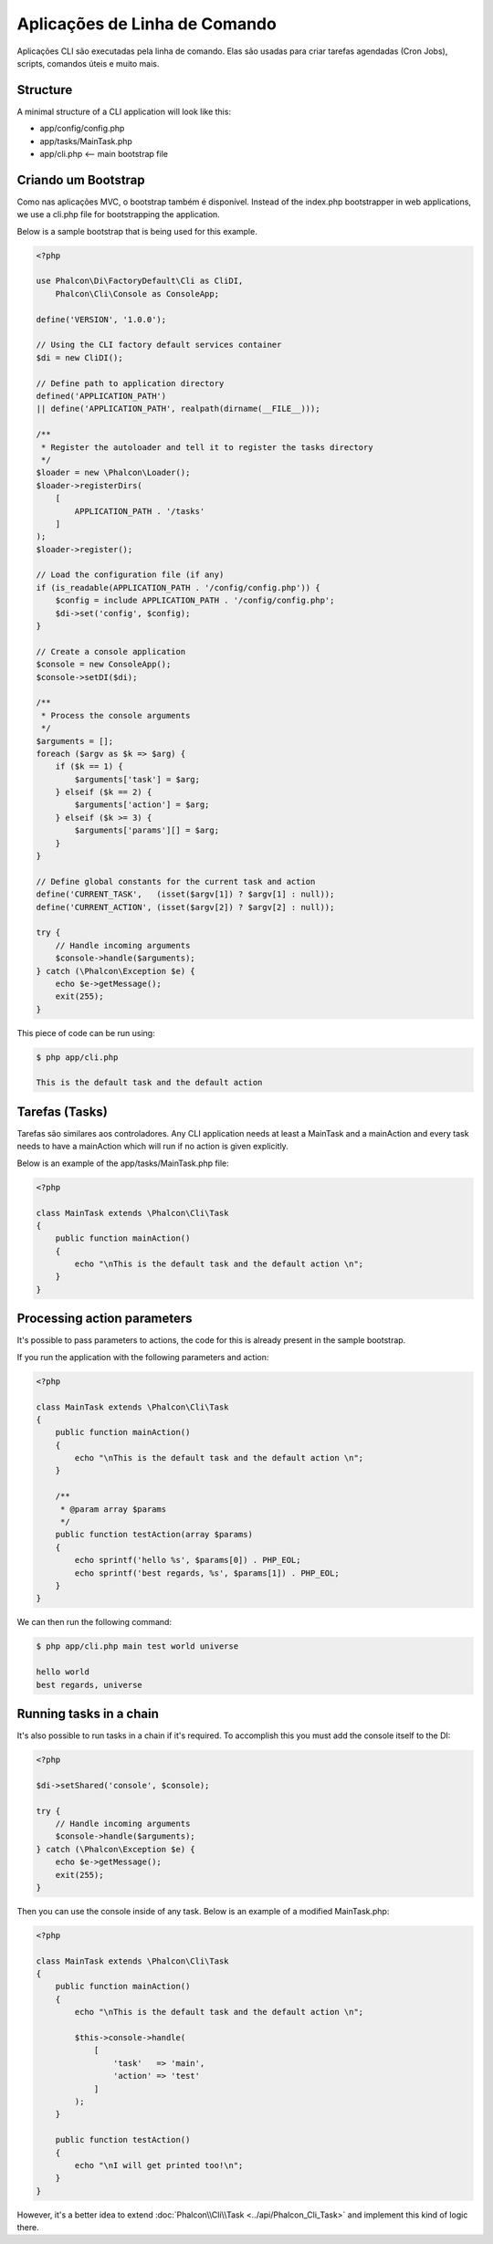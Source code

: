 Aplicações de Linha de Comando
==============================

Aplicações CLI são executadas pela linha de comando. Elas são usadas para criar tarefas agendadas (Cron Jobs), scripts, comandos úteis e muito mais.

Structure
---------
A minimal structure of a CLI application will look like this:

* app/config/config.php
* app/tasks/MainTask.php
* app/cli.php <-- main bootstrap file

Criando um Bootstrap
--------------------
Como nas aplicações MVC, o bootstrap também é disponível. Instead of the index.php bootstrapper in web applications, we use a cli.php file for bootstrapping the application.

Below is a sample bootstrap that is being used for this example.

.. code-block:: php

    <?php

    use Phalcon\Di\FactoryDefault\Cli as CliDI,
        Phalcon\Cli\Console as ConsoleApp;

    define('VERSION', '1.0.0');

    // Using the CLI factory default services container
    $di = new CliDI();

    // Define path to application directory
    defined('APPLICATION_PATH')
    || define('APPLICATION_PATH', realpath(dirname(__FILE__)));

    /**
     * Register the autoloader and tell it to register the tasks directory
     */
    $loader = new \Phalcon\Loader();
    $loader->registerDirs(
        [
            APPLICATION_PATH . '/tasks'
        ]
    );
    $loader->register();

    // Load the configuration file (if any)
    if (is_readable(APPLICATION_PATH . '/config/config.php')) {
        $config = include APPLICATION_PATH . '/config/config.php';
        $di->set('config', $config);
    }

    // Create a console application
    $console = new ConsoleApp();
    $console->setDI($di);

    /**
     * Process the console arguments
     */
    $arguments = [];
    foreach ($argv as $k => $arg) {
        if ($k == 1) {
            $arguments['task'] = $arg;
        } elseif ($k == 2) {
            $arguments['action'] = $arg;
        } elseif ($k >= 3) {
            $arguments['params'][] = $arg;
        }
    }

    // Define global constants for the current task and action
    define('CURRENT_TASK',   (isset($argv[1]) ? $argv[1] : null));
    define('CURRENT_ACTION', (isset($argv[2]) ? $argv[2] : null));

    try {
        // Handle incoming arguments
        $console->handle($arguments);
    } catch (\Phalcon\Exception $e) {
        echo $e->getMessage();
        exit(255);
    }

This piece of code can be run using:

.. code-block:: bash

    $ php app/cli.php

    This is the default task and the default action

Tarefas (Tasks)
---------------
Tarefas são similares aos controladores. Any CLI application needs at least a MainTask and a mainAction and every task needs to have a mainAction which will run if no action is given explicitly.

Below is an example of the app/tasks/MainTask.php file:

.. code-block:: php

    <?php

    class MainTask extends \Phalcon\Cli\Task
    {
        public function mainAction()
        {
            echo "\nThis is the default task and the default action \n";
        }
    }

Processing action parameters
----------------------------
It's possible to pass parameters to actions, the code for this is already present in the sample bootstrap.

If you run the application with the following parameters and action:

.. code-block:: php

    <?php

    class MainTask extends \Phalcon\Cli\Task
    {
        public function mainAction()
        {
            echo "\nThis is the default task and the default action \n";
        }

        /**
         * @param array $params
         */
        public function testAction(array $params)
        {
            echo sprintf('hello %s', $params[0]) . PHP_EOL;
            echo sprintf('best regards, %s', $params[1]) . PHP_EOL;
        }
    }

We can then run the following command:

.. code-block:: bash

   $ php app/cli.php main test world universe

   hello world
   best regards, universe

Running tasks in a chain
------------------------
It's also possible to run tasks in a chain if it's required. To accomplish this you must add the console itself to the DI:

.. code-block:: php

    <?php

    $di->setShared('console', $console);

    try {
        // Handle incoming arguments
        $console->handle($arguments);
    } catch (\Phalcon\Exception $e) {
        echo $e->getMessage();
        exit(255);
    }

Then you can use the console inside of any task. Below is an example of a modified MainTask.php:

.. code-block:: php

    <?php

    class MainTask extends \Phalcon\Cli\Task
    {
        public function mainAction()
        {
            echo "\nThis is the default task and the default action \n";

            $this->console->handle(
                [
                    'task'   => 'main',
                    'action' => 'test'
                ]
            );
        }

        public function testAction()
        {
            echo "\nI will get printed too!\n";
        }
    }

However, it's a better idea to extend :doc:`Phalcon\\Cli\\Task <../api/Phalcon_Cli_Task>` and implement this kind of logic there.
